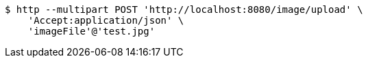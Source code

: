 [source,bash]
----
$ http --multipart POST 'http://localhost:8080/image/upload' \
    'Accept:application/json' \
    'imageFile'@'test.jpg'
----